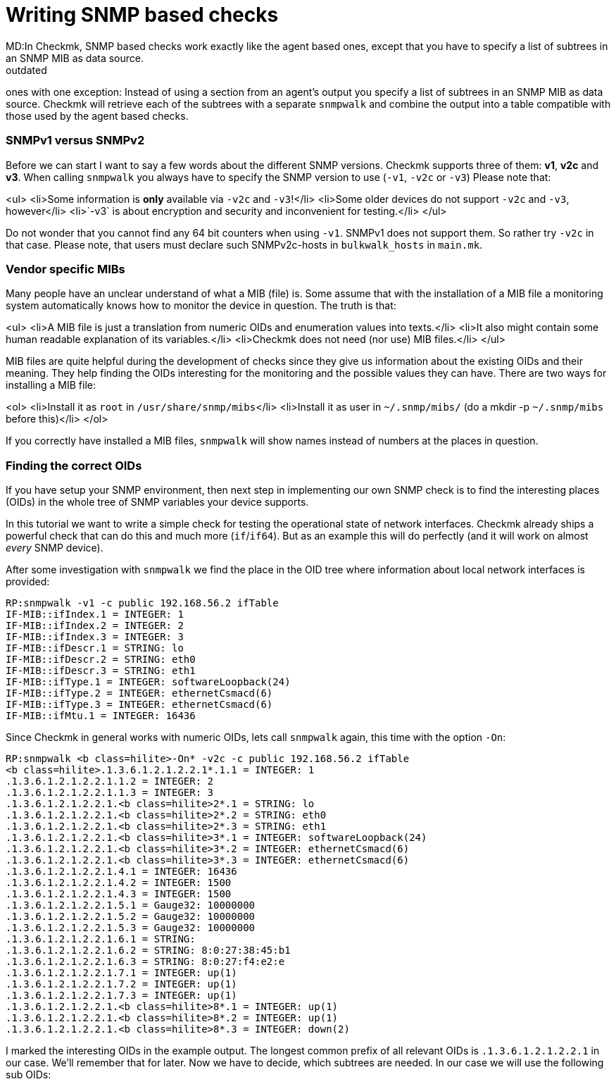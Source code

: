 = Writing SNMP based checks
MD:In Checkmk, SNMP based checks work exactly like the agent based ones, except that you have to specify a list of subtrees in an SNMP MIB as data source.
:revdate: outdated
[.seealso][#writing_checks] [#devel_agentbased]== Preparations and SNMP basics

[snmp|SNMP based checks] work exactly like the [devel_agentbased|agent based]
ones with one exception: Instead of using a section from an agent's output
you specify a list of subtrees in an SNMP MIB as data source.  Checkmk will
retrieve each of the subtrees with a separate `snmpwalk` and combine the
output into a table compatible with those used by the agent based checks.

=== SNMPv1 versus SNMPv2

Before we can start I want to say a few words about the different SNMP
versions.  Checkmk supports three of them: *v1*, *v2c* and
*v3*.  When calling `snmpwalk` you always have to specify the SNMP
version to use (`-v1`, `-v2c` or `-v3`) Please note that:

<ul>
<li>Some information is *only* available via `-v2c` and `-v3`!</li>
<li>Some older devices do not support `-v2c` and `-v3`, however</li>
<li>`-v3` is about encryption and security and inconvenient for testing.</li>
</ul>

Do not wonder that you cannot find any 64 bit counters when using
`-v1`. SNMPv1 does not support them. So rather try `-v2c`
in that case. Please note, that users must declare such SNMPv2c-hosts in `bulkwalk_hosts`
in `main.mk`.

=== Vendor specific MIBs

Many people have an unclear understand of what a MIB (file) is. Some assume that
with the installation of a MIB file a monitoring system automatically knows how
to monitor the device in question. The truth is that:

<ul>
<li>A MIB file is just a translation from numeric OIDs and enumeration values into texts.</li>
<li>It also might contain some human readable explanation of its variables.</li>
<li>Checkmk does not need (nor use) MIB files.</li>
</ul>

MIB files are quite helpful during the development of checks since they give
us information about the existing OIDs and their meaning. They help finding
the OIDs interesting for the monitoring and the possible values they can have.
There are two ways for installing a MIB file:

<ol>
<li>Install it as `root` in `/usr/share/snmp/mibs`</li>
<li>Install it as user in `~/.snmp/mibs/` (do a mkdir -p `~/.snmp/mibs` before this)</li>
</ol>

If you correctly have installed a MIB files, `snmpwalk` will show
names instead of numbers at the places in question.

=== Finding the correct OIDs

If you have setup your SNMP environment, then next step in implementing our
own SNMP check is to find the interesting places (OIDs) in the whole tree
of SNMP variables your device supports.

In this tutorial we want to write a simple check for testing the
operational state of network interfaces. Checkmk already ships a powerful
check that can do this and much more (`if`/`if64`). But as an
example this will do perfectly (and it will work on almost _every_ SNMP
device).

After some investigation with `snmpwalk` we find the place in the OID
tree where information about local network interfaces is provided:

[source,bash]
----
RP:snmpwalk -v1 -c public 192.168.56.2 ifTable
IF-MIB::ifIndex.1 = INTEGER: 1
IF-MIB::ifIndex.2 = INTEGER: 2
IF-MIB::ifIndex.3 = INTEGER: 3
IF-MIB::ifDescr.1 = STRING: lo
IF-MIB::ifDescr.2 = STRING: eth0
IF-MIB::ifDescr.3 = STRING: eth1
IF-MIB::ifType.1 = INTEGER: softwareLoopback(24)
IF-MIB::ifType.2 = INTEGER: ethernetCsmacd(6)
IF-MIB::ifType.3 = INTEGER: ethernetCsmacd(6)
IF-MIB::ifMtu.1 = INTEGER: 16436
----

Since Checkmk in general works with numeric OIDs, lets call `snmpwalk`
again, this time with the option `-On`:

[source,bash]
----
RP:snmpwalk <b class=hilite>-On* -v2c -c public 192.168.56.2 ifTable
<b class=hilite>.1.3.6.1.2.1.2.2.1*.1.1 = INTEGER: 1
.1.3.6.1.2.1.2.2.1.1.2 = INTEGER: 2
.1.3.6.1.2.1.2.2.1.1.3 = INTEGER: 3
.1.3.6.1.2.1.2.2.1.<b class=hilite>2*.1 = STRING: lo
.1.3.6.1.2.1.2.2.1.<b class=hilite>2*.2 = STRING: eth0
.1.3.6.1.2.1.2.2.1.<b class=hilite>2*.3 = STRING: eth1
.1.3.6.1.2.1.2.2.1.<b class=hilite>3*.1 = INTEGER: softwareLoopback(24)
.1.3.6.1.2.1.2.2.1.<b class=hilite>3*.2 = INTEGER: ethernetCsmacd(6)
.1.3.6.1.2.1.2.2.1.<b class=hilite>3*.3 = INTEGER: ethernetCsmacd(6)
.1.3.6.1.2.1.2.2.1.4.1 = INTEGER: 16436
.1.3.6.1.2.1.2.2.1.4.2 = INTEGER: 1500
.1.3.6.1.2.1.2.2.1.4.3 = INTEGER: 1500
.1.3.6.1.2.1.2.2.1.5.1 = Gauge32: 10000000
.1.3.6.1.2.1.2.2.1.5.2 = Gauge32: 10000000
.1.3.6.1.2.1.2.2.1.5.3 = Gauge32: 10000000
.1.3.6.1.2.1.2.2.1.6.1 = STRING:
.1.3.6.1.2.1.2.2.1.6.2 = STRING: 8:0:27:38:45:b1
.1.3.6.1.2.1.2.2.1.6.3 = STRING: 8:0:27:f4:e2:e
.1.3.6.1.2.1.2.2.1.7.1 = INTEGER: up(1)
.1.3.6.1.2.1.2.2.1.7.2 = INTEGER: up(1)
.1.3.6.1.2.1.2.2.1.7.3 = INTEGER: up(1)
.1.3.6.1.2.1.2.2.1.<b class=hilite>8*.1 = INTEGER: up(1)
.1.3.6.1.2.1.2.2.1.<b class=hilite>8*.2 = INTEGER: up(1)
.1.3.6.1.2.1.2.2.1.<b class=hilite>8*.3 = INTEGER: down(2)
----

I marked the interesting OIDs in the example output.  The longest common
prefix of all relevant OIDs is `.1.3.6.1.2.1.2.2.1` in our case. We'll
remember that for later. Now we have to decide, which subtrees are needed.
In our case we will use the following sub OIDs:

[cols=, ]
|===
<td class=tt>2</td><td>The name of the interface</td><td class=tt>3</td><td>The type of the interface</td><td class=tt>8</td><td>The operational state of the interface</td>|===

=== Declaration of the OIDs in the check file

Now let's create a check file with the name `mynics`. The needed OIDs
are declared in the array `snmp_info`. You specify a pair of

<ul>
<li>The base OID (= the prefix)</li>
<li>A python list with the sub OIDs to retrieve below this base OID</li>
</ul>

./usr/share/check_mk/checks/mynics

----snmp_info["mynics"] = ( ".1.3.6.1.2.1.2.2.1", [ "2", "3", "8" ] )
----

*Note*: If you are using OMD, then you put
your check files as site user directly into your site's local area into <nobr>`~/local/share/check_mk/checks`</nobr>.

As soon as an `snmp_info` entry exists for a check Checkmk knows
that it is of type SNMP (and not TCP). During inventory and during checking
Checkmk will fetch the three sub-OIDs `2`, `3` and `8`
below the prefix `.1.3.6.1.2.1.2.2.1` with three separate calls
to `snmpwalk`.

== The implementation of the check
=== Dummy implementation
Just as in [devel_agentbased|tutorial for agent based checks], we first write dummy functions
and output the data arriving at the inventory function. Here
is a complete check implementation:

.mynics

----def inventory_mynics(info):
   # Debug: lets see how the data we get looks like
   <b class=hilite>print info*
   return []

def check_mynics(item, params, info):
   return (3, "UNKNOWN - not yet implemented")

check_info["mynics"] = {
    "check_function"        : check_mynics,
    "inventory_function"    : inventory_mynics,
    "service_description"   : "NIC %s",
    "snmp_info"             : ( ".1.3.6.1.2.1.2.2.1", [ "2", "3", "8" ] )
}
----

An explanations of `check_info` for those who have not read the
[devel_agentbased|tutorial for agent based checks]:

<ul>
<li>The first entry is the check function</li>
<li>The second entry is the _Nagios service description_. The `%s` will be replaced
with the check item. If your check does not have an item (uses `None`) then you must not use a `%s`.</li>
<li>The third entry is `1` if the check outputs performance data and `0` otherwise.</li>
<li>The forth entry is the inventory function or `no_inventory_possible` if you check does not support
inventory.</li>
</ul>

We know that that declaration is a bit strange. This has historical reasons, of course. During the
version 1.1.11 it will probably cleaned up...

=== A first test of our check
Before we can try a first inventory, we _must_ declare the host
as an SNMP host in `main.mk`. Otherwise Checkmk will not
even contact the host via SNMP (this has changed in version 1.1.9.
Please read the [migration_notes|migration notes] for details).

Simply add the [hosttags|host tag] `snmp`:

.main.mk

----all_hosts = [
 "192.168.56.2|<b class=hilite>snmp*",
]
----

A test inventory of that host now shows this debug output:

[source,bash]
----
RP:check_mk --checks mynics -I  192.168.56.2
[['lo', '24', '1'], ['eth0', '6', '2'], ['wlan0', '6', '1'], ['usb0', '6', '2'],
['vboxnet0', '6', '2'], ['pan0', '6', '2']]
----

If your SNMP info is more complex, then that output quickly becomes unreadable.
Fortunately Python provides the module `pprint` for pretting printing Python objects.
Here is a variant that uses `pprint`:

.mynics

----def inventory_mynics(info):
   # Debug: lets see how the data we get looks like
   <b class=hilite>import pprint ; pprint.pprint(info)*
   return []
----

And its output:
[source,bash]
----
RP:check_mk -I mynics 192.168.56.2
[['lo', '24', '1'],
 ['eth0', '6', '2'],
 ['wlan0', '6', '1'],
 ['usb0', '6', '2'],
 ['vboxnet0', '6', '2'],
 ['pan0', '6', '2']]
----

You might have noticed from this that Checkmk transforms the SNMP output such that
each item is in one line (one list). So from now on everything
works exactly like at agent based checks.


When looping over the lines in `info`, we can make use of Python's list
assignment feature and directly unpack each line into the three variables `nic`,
`type` and `state`:

.mynics

----def inventory_mynics(info):
   <b class=hilite>for nic, type, state in info:*
----


Now let our inventory function skip the loopback device `lo`, since
it is its task to decide which items _make sense_ being checked. The
loopback device certainly does not. For that purpose we have declared the
second column in `snmp_info`: the interface type. As a look into
the MIB file `/usr/share/snmp/mibs/IANAifType-MIB.txt` will confirm,
the type `6` means ethernet and is used for "normal" interfaces.
Furthermore we only want to monitor NICs that are currently up.

When making comparisons please have in mind, that - though SNMP is
sometimes sending _numbers_ - Checkmk provides everything as
_strings_. So we need to check for type `"6"` and state `"1"` (up):

.

----def inventory_mynics(info):
   for nic, type, state in info:
       if <b class=hilite>type == "6" and state == "1":*
----

So what if we find a match? Simply add a pair for _item_ and
_parameter_ to the inventory. Since our check does not use a
parameter, we specify `None` as second argument.
Here is the complete inventory function:

.

----def inventory_mynics(info):
   for nic, type, state in info:
       if type == "6" and state == "1":
	  <b class=hilite>yield, nic, None*
----
An inventory will now find one check for our host:

[source,bash]
----
RP:check_mk --checks mynics -I 192.168.56.2
mynics                <b class=green>1 new checks*
----

=== The check function
For each item (in this case NIC)
the check function will be called once, with the following arguments:

<ul>
<li>The item (e.g. `"eth0")`</li>
<li>The parameters for the check</li>
<li>The agent data (just the same as for inventory)</li>
</ul>

How to work with parameters is explained in the [devel_agentbased#H1:Check parameters|tutorial for agent based checks].
It is good style to name the argument `_no_params`
if you check does not process any parameters.

The check now is free in how to computes its result and returns a
pair or triple of values:

<ul>
<li>The Nagios status (`0`, `1`, `2` or `3`</li>
<li>The plugin output for Nagios (free text)</li>
<li>optional: [devel_agentbased#H1:Performance data|performance data]</li>
</ul>

Our check just checks the operations status of the NIC
and returns an according state:

.

----def check_mynics(item, _no_params, info):
   for nic, type, state in info:
      if nic == item:
	 if state == "1":
	    return 0, "OK - link is up"
	 else:
	    return 2, "CRITICAL - link is " + state
----

Now we can try and check the host:
[source,bash]
----
RP:cmk -nv localhost
Checkmk version 1.1.9i9
NIC eth0             <b class=green>OK - link is up*
----

=== What's next?
If you got so far, you can further improve your check, for example:

<ul>
<li>by outputting [devel_agentbased#H1:Performance data|performance data]</li>
<li>by making your check understand [devel_agentbased#H1:Check parameters|parameters]</li>
<li>by adding a [devel_snmpscan|SNMP scan function]</li>
<li>by writing a man page for your check</li>
</ul>

If you thing that your check is really useful and also well implemented then
consider donating it to the official Checkmk project. Our [devel_guidelines|check development guidelines]
tell you what criteria a check must fullfil to be accepted into our distribution.

If your check ist not completely matching our guidelines but still of use for
others than you can make an [packaging|MKP package] out of it and upload
it to the <a href="https://exchange.checkmk.com/">Checkmk Exchange</a>.
